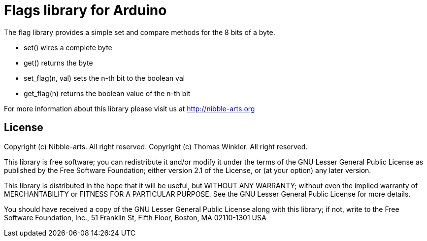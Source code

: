 = Flags library for Arduino =

The flag library provides a simple set and compare methods for the 8 bits of a byte.

* set() wires a complete byte
* get() returns the byte
* set_flag(n, val) sets the n-th bit to the boolean val
* get_flag(n) returns the boolean value of the n-th bit

For more information about this library please visit us at
http://nibble-arts.org

== License ==

Copyright (c) Nibble-arts. All right reserved.
Copyright (c) Thomas Winkler. All right reserved.

This library is free software; you can redistribute it and/or
modify it under the terms of the GNU Lesser General Public
License as published by the Free Software Foundation; either
version 2.1 of the License, or (at your option) any later version.

This library is distributed in the hope that it will be useful,
but WITHOUT ANY WARRANTY; without even the implied warranty of
MERCHANTABILITY or FITNESS FOR A PARTICULAR PURPOSE. See the GNU
Lesser General Public License for more details.

You should have received a copy of the GNU Lesser General Public
License along with this library; if not, write to the Free Software
Foundation, Inc., 51 Franklin St, Fifth Floor, Boston, MA 02110-1301 USA